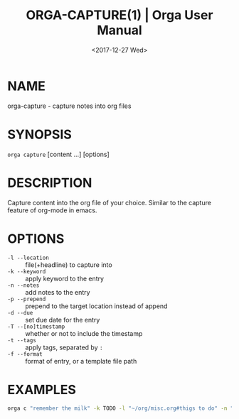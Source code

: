 #+title: ORGA-CAPTURE(1) | Orga User Manual
#+date: <2017-12-27 Wed> 

* NAME

orga-capture - capture notes into org files

* SYNOPSIS

~orga capture~ [content ...] [options]

* DESCRIPTION

Capture content into the org file of your choice. Similar to the capture feature
of org-mode in emacs.

* OPTIONS

- ~-l --location~ :: file(+headline) to capture into
- ~-k --keyword~ :: apply keyword to the entry
- ~-n --notes~ :: add notes to the entry
- ~-p --prepend~ :: prepend to the target location instead of append
- ~-d --due~ :: set due date for the entry
- ~-T --[no]timestamp~ :: whether or not to include the timestamp
- ~-t --tags~ :: apply tags, separated by ~:~
- ~-f --format~ :: format of entry, or a template file path
                   
* EXAMPLES

#+BEGIN_SRC sh
  orga c "remember the milk" -k TODO -l "~/org/misc.org#thigs to do" -n "full cream milk" -d 5pm
#+END_SRC
